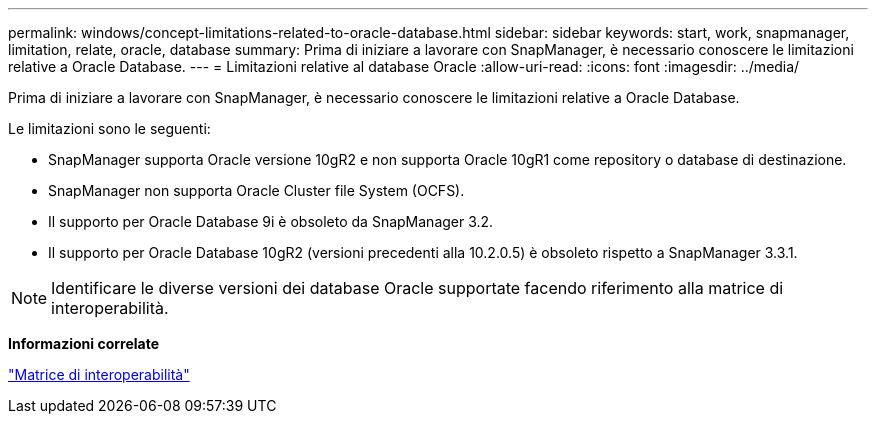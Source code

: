 ---
permalink: windows/concept-limitations-related-to-oracle-database.html 
sidebar: sidebar 
keywords: start, work, snapmanager, limitation, relate, oracle, database 
summary: Prima di iniziare a lavorare con SnapManager, è necessario conoscere le limitazioni relative a Oracle Database. 
---
= Limitazioni relative al database Oracle
:allow-uri-read: 
:icons: font
:imagesdir: ../media/


[role="lead"]
Prima di iniziare a lavorare con SnapManager, è necessario conoscere le limitazioni relative a Oracle Database.

Le limitazioni sono le seguenti:

* SnapManager supporta Oracle versione 10gR2 e non supporta Oracle 10gR1 come repository o database di destinazione.
* SnapManager non supporta Oracle Cluster file System (OCFS).
* Il supporto per Oracle Database 9i è obsoleto da SnapManager 3.2.
* Il supporto per Oracle Database 10gR2 (versioni precedenti alla 10.2.0.5) è obsoleto rispetto a SnapManager 3.3.1.



NOTE: Identificare le diverse versioni dei database Oracle supportate facendo riferimento alla matrice di interoperabilità.

*Informazioni correlate*

http://support.netapp.com/NOW/products/interoperability/["Matrice di interoperabilità"^]
